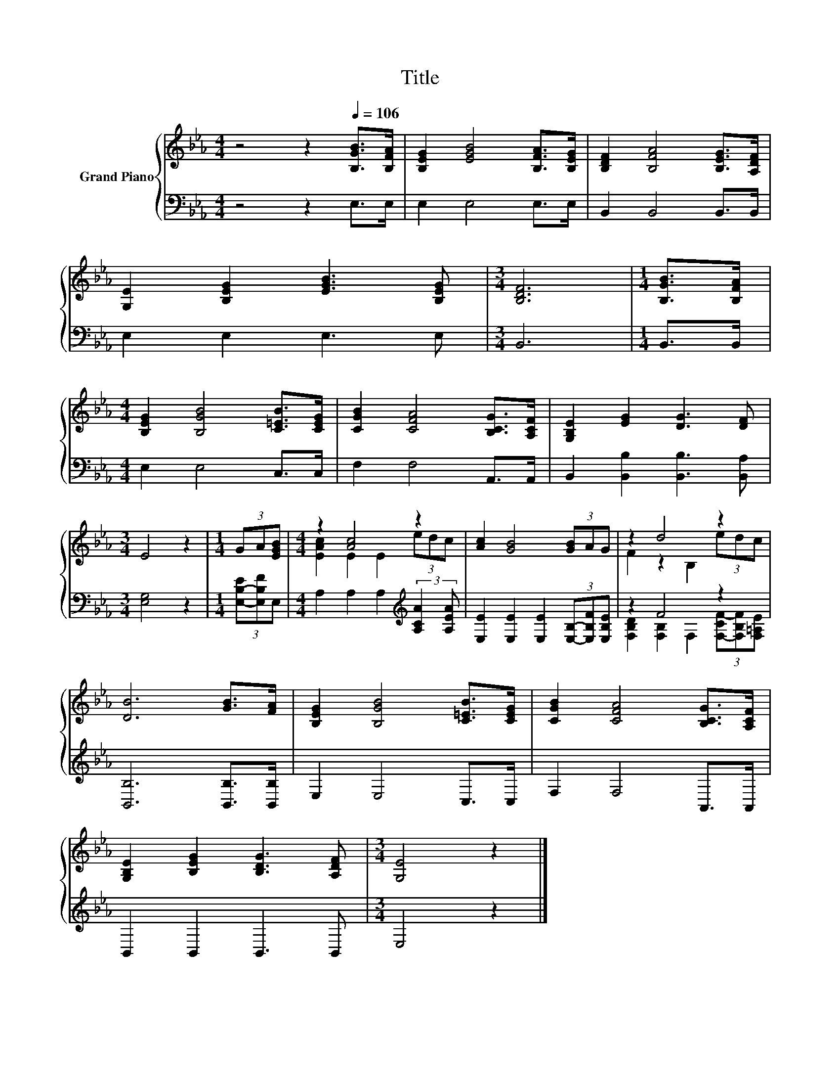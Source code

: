 X:1
T:Title
%%score { ( 1 3 ) | ( 2 4 ) }
L:1/8
M:4/4
K:Eb
V:1 treble nm="Grand Piano"
V:3 treble 
V:2 bass 
V:4 bass 
V:1
 z4 z2[Q:1/4=106] [B,GB]>[B,FA] | [B,EG]2 [EGB]4 [B,FA]>[B,EG] | [B,DF]2 [B,FA]4 [B,EG]>[A,DF] | %3
 [G,E]2 [B,EG]2 [EGB]3 [B,EG] |[M:3/4] [B,DF]6 |[M:1/4] [B,GB]>[B,FA] | %6
[M:4/4] [B,EG]2 [B,GB]4 [C=EB]>[CEG] | [CGB]2 [CFA]4 [B,CG]>[A,CF] | [G,B,E]2 [EG]2 [DG]3 [DF] | %9
[M:3/4] E4 z2 |[M:1/4] (3GA[EGB] |[M:4/4] z2 [Ac]4 z2 | [Ac]2 [GB]4 (3[GB]AG | z2 d4 z2 | %14
 [DB]6 [GB]>[FA] | [B,EG]2 [B,GB]4 [C=EB]>[CEG] | [CGB]2 [CFA]4 [B,CG]>[A,CF] | %17
 [G,B,E]2 [B,EG]2 [B,DG]3 [A,DF] |[M:3/4] [G,E]4 z2 |] %19
V:2
 z4 z2 E,>E, | E,2 E,4 E,>E, | B,,2 B,,4 B,,>B,, | E,2 E,2 E,3 E, |[M:3/4] B,,6 |[M:1/4] B,,>B,, | %6
[M:4/4] E,2 E,4 C,>C, | F,2 F,4 A,,>A,, | B,,2 [B,,B,]2 [B,,B,]3 [B,,A,] |[M:3/4] [E,G,]4 z2 | %10
[M:1/4] (3[E,-B,-E][E,B,F]E, |[M:4/4] A,2 A,2 A,2[K:treble] (3:2:2[A,CA]2 [A,EA] | %12
 [E,E]2 [E,E]2 [E,E]2 (3[E,B,]-[E,B,F][E,B,E] | z2 F4 z2 | [B,,B,]6 [B,,B,]>[B,,B,] | %15
 E,2 E,4 C,>C, | F,2 F,4 A,,>A,, | B,,2 B,,2 B,,3 B,, |[M:3/4] E,4 z2 |] %19
V:3
 x8 | x8 | x8 | x8 |[M:3/4] x6 |[M:1/4] x2 |[M:4/4] x8 | x8 | x8 |[M:3/4] x6 |[M:1/4] x2 | %11
[M:4/4] [EAc]2 E2 E2 (3edc | x8 | F2 z2 B,2 (3edc | x8 | x8 | x8 | x8 |[M:3/4] x6 |] %19
V:4
 x8 | x8 | x8 | x8 |[M:3/4] x6 |[M:1/4] x2 |[M:4/4] x8 | x8 | x8 |[M:3/4] x6 |[M:1/4] x2 | %11
[M:4/4] x6[K:treble] x2 | x8 | [F,B,D]2 [F,B,]2 F,2 (3[F,-CF-][F,B,F][F,=A,E] | x8 | x8 | x8 | x8 | %18
[M:3/4] x6 |] %19

